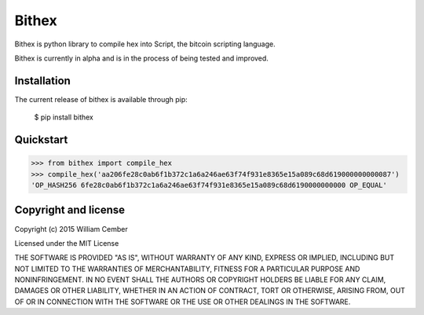 Bithex
**********

Bithex is python library to compile hex into Script, the bitcoin scripting language.

Bithex is currently in alpha and is in the process of being tested and improved.

****************
Installation
****************
The current release of bithex is available through pip:

    $ pip install bithex

**************
Quickstart
**************

>>> from bithex import compile_hex
>>> compile_hex('aa206fe28c0ab6f1b372c1a6a246ae63f74f931e8365e15a089c68d619000000000087')
'OP_HASH256 6fe28c0ab6f1b372c1a6a246ae63f74f931e8365e15a089c68d6190000000000 OP_EQUAL'

*************************
Copyright and license
*************************

Copyright (c) 2015 William Cember

Licensed under the MIT License

THE SOFTWARE IS PROVIDED "AS IS", WITHOUT WARRANTY OF ANY KIND, EXPRESS OR IMPLIED, INCLUDING BUT NOT LIMITED TO THE WARRANTIES OF MERCHANTABILITY, FITNESS FOR A PARTICULAR PURPOSE AND NONINFRINGEMENT. IN NO EVENT SHALL THE AUTHORS OR COPYRIGHT HOLDERS BE LIABLE FOR ANY CLAIM, DAMAGES OR OTHER LIABILITY, WHETHER IN AN ACTION OF CONTRACT, TORT OR OTHERWISE, ARISING FROM, OUT OF OR IN CONNECTION WITH THE SOFTWARE OR THE USE OR OTHER DEALINGS IN THE SOFTWARE.